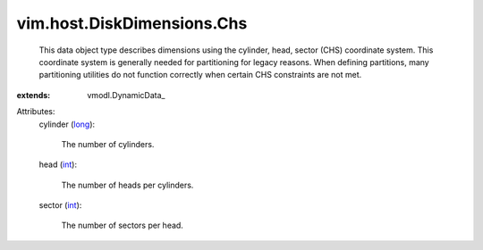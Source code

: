 
vim.host.DiskDimensions.Chs
===========================
  This data object type describes dimensions using the cylinder, head, sector (CHS) coordinate system. This coordinate system is generally needed for partitioning for legacy reasons. When defining partitions, many partitioning utilities do not function correctly when certain CHS constraints are not met.
:extends: vmodl.DynamicData_

Attributes:
    cylinder (`long <https://docs.python.org/2/library/stdtypes.html>`_):

       The number of cylinders.
    head (`int <https://docs.python.org/2/library/stdtypes.html>`_):

       The number of heads per cylinders.
    sector (`int <https://docs.python.org/2/library/stdtypes.html>`_):

       The number of sectors per head.
